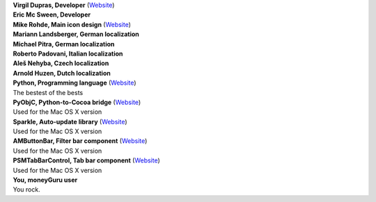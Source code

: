 | **Virgil Dupras, Developer** (`Website <http://www.hardcoded.net>`__)

| **Eric Mc Sween, Developer**

| **Mike Rohde, Main icon design** (`Website <http://www.rohdesign.com>`__)

| **Mariann Landsberger, German localization**

| **Michael Pitra, German localization**

| **Roberto Padovani, Italian localization**

| **Aleš Nehyba, Czech localization**

| **Arnold Huzen, Dutch localization**

| **Python, Programming language** (`Website <http://www.python.org>`__)
| The bestest of the bests

| **PyObjC, Python-to-Cocoa bridge** (`Website <http://pyobjc.sourceforge.net>`__)
| Used for the Mac OS X version

| **Sparkle, Auto-update library** (`Website <http://andymatuschak.org/pages/sparkle>`__)
| Used for the Mac OS X version

| **AMButtonBar, Filter bar component** (`Website <http://www.harmless.de>`__)
| Used for the Mac OS X version

| **PSMTabBarControl, Tab bar component** (`Website <http://www.positivespinmedia.com>`__)
| Used for the Mac OS X version

| **You, moneyGuru user**
| You rock.
